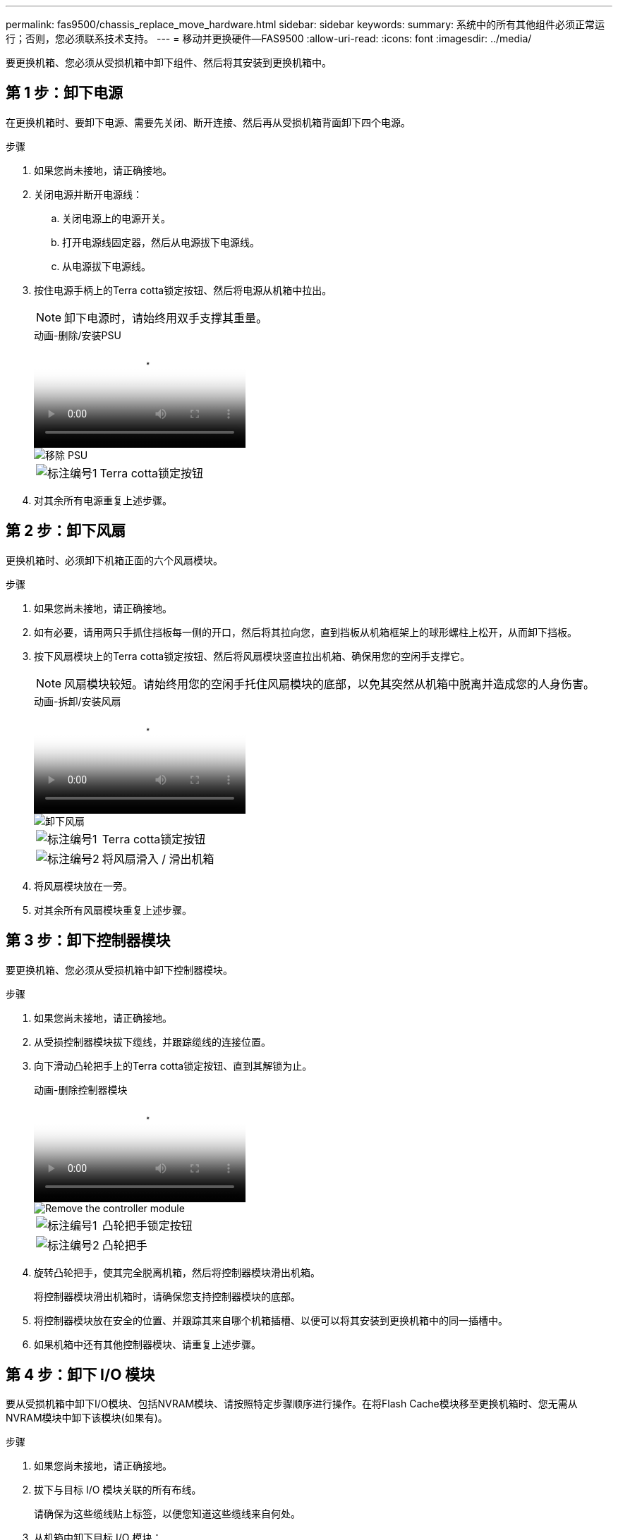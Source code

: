 ---
permalink: fas9500/chassis_replace_move_hardware.html 
sidebar: sidebar 
keywords:  
summary: 系统中的所有其他组件必须正常运行；否则，您必须联系技术支持。 
---
= 移动并更换硬件—FAS9500
:allow-uri-read: 
:icons: font
:imagesdir: ../media/


[role="lead"]
要更换机箱、您必须从受损机箱中卸下组件、然后将其安装到更换机箱中。



== 第 1 步：卸下电源

在更换机箱时、要卸下电源、需要先关闭、断开连接、然后再从受损机箱背面卸下四个电源。

.步骤
. 如果您尚未接地，请正确接地。
. 关闭电源并断开电源线：
+
.. 关闭电源上的电源开关。
.. 打开电源线固定器，然后从电源拔下电源线。
.. 从电源拔下电源线。


. 按住电源手柄上的Terra cotta锁定按钮、然后将电源从机箱中拉出。
+

NOTE: 卸下电源时，请始终用双手支撑其重量。

+
.动画-删除/安装PSU
video::590b3414-6ea5-42b2-b7f4-ae78004b86a4[panopto]
+
image::../media/drw_9500_remove_install_PSU_module.svg[移除 PSU]

+
[cols="20%,80%"]
|===


 a| 
image::../media/icon_round_1.png[标注编号1]
 a| 
Terra cotta锁定按钮

|===
. 对其余所有电源重复上述步骤。




== 第 2 步：卸下风扇

更换机箱时、必须卸下机箱正面的六个风扇模块。

.步骤
. 如果您尚未接地，请正确接地。
. 如有必要，请用两只手抓住挡板每一侧的开口，然后将其拉向您，直到挡板从机箱框架上的球形螺柱上松开，从而卸下挡板。
. 按下风扇模块上的Terra cotta锁定按钮、然后将风扇模块竖直拉出机箱、确保用您的空闲手支撑它。
+

NOTE: 风扇模块较短。请始终用您的空闲手托住风扇模块的底部，以免其突然从机箱中脱离并造成您的人身伤害。

+
.动画-拆卸/安装风扇
video::86b0ed39-1083-4b3a-9e9c-ae78004c2ffc[panopto]
+
image::../media/drw_9500_remove_install_fan.svg[卸下风扇]

+
[cols="20%,80%"]
|===


 a| 
image:../media/icon_round_1.png["标注编号1"]
 a| 
Terra cotta锁定按钮



 a| 
image:../media/icon_round_2.png["标注编号2"]
 a| 
将风扇滑入 / 滑出机箱

|===
. 将风扇模块放在一旁。
. 对其余所有风扇模块重复上述步骤。




== 第 3 步：卸下控制器模块

要更换机箱、您必须从受损机箱中卸下控制器模块。

.步骤
. 如果您尚未接地，请正确接地。
. 从受损控制器模块拔下缆线，并跟踪缆线的连接位置。
. 向下滑动凸轮把手上的Terra cotta锁定按钮、直到其解锁为止。
+
.动画-删除控制器模块
video::5e029a19-8acc-4fa1-be5d-ae78004b365a[panopto]
+
image::../media/drw_9500_remove_PCM.svg[Remove the controller module]

+
[cols="20%,80%"]
|===


 a| 
image:../media/icon_round_1.png["标注编号1"]
 a| 
凸轮把手锁定按钮



 a| 
image:../media/icon_round_2.png["标注编号2"]
 a| 
凸轮把手

|===
. 旋转凸轮把手，使其完全脱离机箱，然后将控制器模块滑出机箱。
+
将控制器模块滑出机箱时，请确保您支持控制器模块的底部。

. 将控制器模块放在安全的位置、并跟踪其来自哪个机箱插槽、以便可以将其安装到更换机箱中的同一插槽中。
. 如果机箱中还有其他控制器模块、请重复上述步骤。




== 第 4 步：卸下 I/O 模块

要从受损机箱中卸下I/O模块、包括NVRAM模块、请按照特定步骤顺序进行操作。在将Flash Cache模块移至更换机箱时、您无需从NVRAM模块中卸下该模块(如果有)。

.步骤
. 如果您尚未接地，请正确接地。
. 拔下与目标 I/O 模块关联的所有布线。
+
请确保为这些缆线贴上标签，以便您知道这些缆线来自何处。

. 从机箱中卸下目标 I/O 模块：
+
.. 按下带字母和编号的凸轮锁定按钮。
+
凸轮锁定按钮将从机箱中移出。

.. 向下旋转凸轮闩锁，直到其处于水平位置。
+
I/O 模块从机箱中分离，并从 I/O 插槽中移出大约 1/2 英寸。

.. 拉动 I/O 模块侧面的拉片，将 I/O 模块从机箱中卸下。
+
确保跟踪 I/O 模块所在的插槽。

+
.动画-删除/安装I/O模块
video::0903b1f9-187b-4bb8-9548-ae9b0012bb21[panopto]
+
image::../media/drw_9500_remove_PCIe_module.svg[移除 PCI 模块]

+
[cols="20%,80%"]
|===


 a| 
image::../media/icon_round_1.png[标注编号1]
 a| 
I/O 凸轮闩锁有字母和编号



 a| 
image::../media/icon_round_2.png[标注编号2]
 a| 
I/O 凸轮闩锁完全解锁

|===


. 将 I/O 模块放在一旁。
. 对受损机箱中的其余I/O模块重复上述步骤。




== 第 5 步：卸下降级控制器电源模块

从受损机箱正面卸下两个降级控制器电源模块。

.步骤
. 如果您尚未接地，请正确接地。
. 按下模块把手上的Terra cotta锁定按钮、然后将DCPM滑出机箱。
+
.动画-删除/安装DCPM
video::c067cf9d-35b8-4fbe-9573-ae78004c2328[panopto]
+
image::../media/drw_9500_remove_NV_battery.svg[取出NV电池]

+
[cols="20%,80%"]
|===


 a| 
image::../media/icon_round_1.png[标注编号1]
 a| 
DCPM Terra cotta锁定按钮

|===
. 将DCPM放在安全位置、然后对其余DCPM重复此步骤。




== 第6步：卸下USB LED模块

卸下USB LED模块。

.动画-删除/安装USB模块
video::bc46a3e8-6541-444e-973b-ae78004bf153[panopto]
image::../media/drw_9500_remove_replace_LED_mod.svg[卸下 LED 模块]

[cols="20%,80%"]
|===


 a| 
image::../media/icon_round_1.png[标注编号1]
 a| 
弹出模块。



 a| 
image:../media/icon_round_2.png["标注编号2"]
 a| 
滑出机箱。

|===
.步骤
. 找到受损机箱正面、电源托架正下方的USB LED模块。
. 按下模块右侧的黑色锁定按钮、将模块从机箱中释放、然后将其滑出受损机箱。
. 将模块放在安全的位置。




== 第7步：从设备机架或系统机柜中更换机箱

您必须先从设备机架或系统机柜中卸下现有机箱，然后才能安装替代机箱。

.步骤
. 从机箱安装点卸下螺钉。
+

NOTE: 如果系统位于系统机柜中，则可能需要卸下后部系紧支架。

. 在两三个人的帮助下、将受损机箱滑出系统机柜中的机架导轨或设备机架中的_L_支架、然后将其放在一旁。
. 如果您尚未接地，请正确接地。
. 由两到三人组成，通过将更换机箱引导至系统机柜中的机架导轨或设备机架中的 _L_ 支架，将更换机箱安装到设备机架或系统机柜中。
. 将机箱完全滑入设备机架或系统机柜中。
. 使用从受损机箱中卸下的螺钉将机箱前部固定到设备机架或系统机柜。
. 将机箱后部固定到设备机架或系统机柜。
. 如果您使用的是缆线管理支架、请将其从受损机箱中卸下、然后将其安装在更换机箱上。




== 第 8 步：在更换机箱时安装降级控制器电源模块

将替代机箱安装到机架或系统机柜中后，您必须将降级控制器电源模块重新安装到其中。

.步骤
. 如果您尚未接地，请正确接地。
. 将DCPM的末端与机箱开口对齐、然后将其轻轻滑入机箱、直至卡入到位。
+

NOTE: 模块和插槽采用键控方式。请勿强行将模块插入开口。如果模块不易插入，请重新对齐模块并将其滑入机箱。

. 对其余DCPM重复此步骤。




== 第 9 步：将风扇安装到机箱中

要在更换机箱时安装风扇模块，您必须执行一系列特定的任务。

.步骤
. 如果您尚未接地，请正确接地。
. 将替代风扇模块的边缘与机箱中的开口对齐，然后将其滑入机箱，直至其卡入到位。
+
将风扇模块成功插入机箱后，琥珀色警示 LED 会闪烁四次。

. 对其余风扇模块重复上述步骤。
. 将挡板与球形螺柱对齐，然后将挡板轻轻推入球形螺柱上。




== 第 10 步：安装 I/O 模块

要安装I/O模块(包括受损机箱中的FC/Flash NVRAM模块)、请按照特定的步骤顺序进行操作。

您必须安装机箱、以便可以将I/O模块安装到更换机箱中的相应插槽中。

.步骤
. 如果您尚未接地，请正确接地。
. 将更换机箱安装到机架或机柜中后，通过将 I/O 模块轻轻滑入插槽，将 I/O 模块安装到更换机箱中相应的插槽中，直到带字母和编号的 I/O 凸轮闩锁开始啮合为止。 然后，将 I/O 凸轮闩锁完全向上推，以将模块锁定到位。
. 根据需要重新对 I/O 模块进行布线。
. 对其余已预留的 I/O 模块重复上述步骤。
+

NOTE: 如果受损机箱具有空白I/O面板、请此时将其移至更换机箱。





== 第 11 步：安装电源

在更换机箱时安装电源涉及到将电源安装到更换机箱以及连接到电源。

.步骤
. 如果您尚未接地，请正确接地。
. 确保电源摇臂处于OFF位置。
. 用双手支撑电源边缘并将其与系统机箱中的开口对齐，然后将电源轻轻推入机箱，直到其锁定到位。
+
电源具有键控功能，只能单向安装。

+

IMPORTANT: 将电源滑入系统时，请勿用力过大。您可能会损坏连接器。

. 重新连接电源线，并使用电源线锁定机制将其固定到电源。
+

IMPORTANT: 仅将电源线连接到电源。此时请勿将电源线连接到电源。

. 对其余所有电源重复上述步骤。




== 第12步安装USB LED模块

在更换机箱中安装USB LED模块。

.步骤
. 找到替代机箱正面DCPM托架正下方的USB LED模块插槽。
. 将模块边缘与USB LED托架对齐、然后将模块一直轻轻推入机箱、直到其卡入到位。




== 第13步：安装控制器

将控制器模块和任何其他组件安装到更换用的机箱中后、启动系统。

.步骤
. 如果您尚未接地，请正确接地。
. 将电源连接到不同的电源，然后打开电源。
. 将控制器模块的末端与机箱中的开口对齐，然后将控制器模块轻轻推入系统的一半。
+

NOTE: 请勿将控制器模块完全插入机箱中，除非系统指示您这样做。

. 将控制台重新连接到控制器模块，然后重新连接管理端口。
. 在凸轮把手处于打开位置的情况下，将控制器模块滑入机箱并用力推入控制器模块，直到它与中板相距并完全就位，然后合上凸轮把手，直到它卡入到锁定位置。
+

IMPORTANT: 将控制器模块滑入机箱时，请勿用力过大，否则可能会损坏连接器。

+
控制器模块一旦完全固定在机箱中，就会开始启动。

. 重复上述步骤、将第二个控制器安装到更换的机箱中。
. 启动每个控制器。

